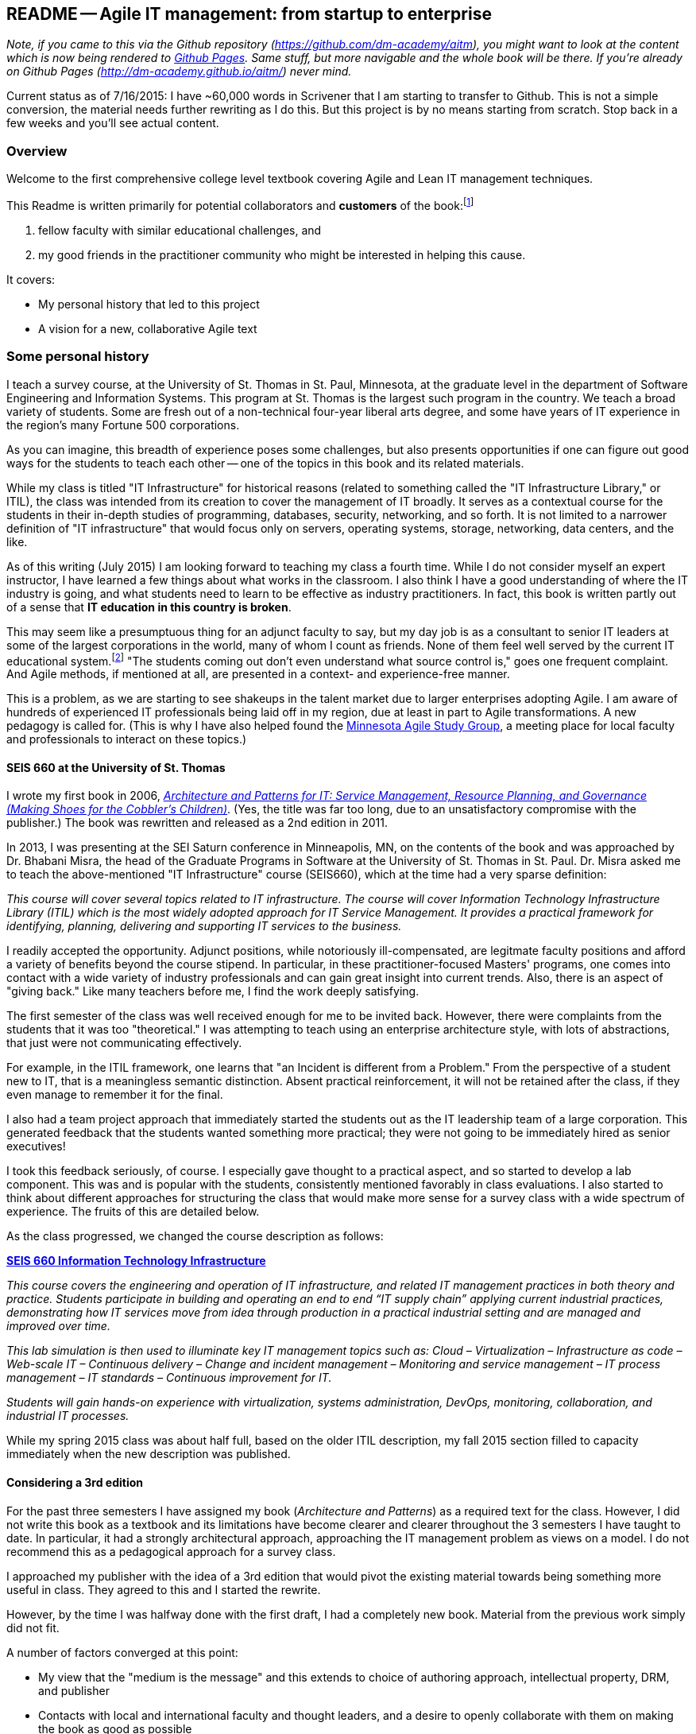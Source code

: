 == README -- Agile IT management: from startup to enterprise

:toc:

_Note, if you came to this via the Github repository (https://github.com/dm-academy/aitm), you might want to look at the content which is now being rendered to http://dm-academy.github.io/aitm/[Github Pages]. Same stuff, but more navigable and the whole book will be there. If you're already on Github Pages (http://dm-academy.github.io/aitm/) never mind._

Current status as of 7/16/2015: I have ~60,000 words in Scrivener that I am starting to transfer to Github. This is not a simple conversion, the material needs further rewriting as I do this. But this project is by no means starting from scratch. Stop back in a few weeks and you'll see actual content.

=== Overview

Welcome to the first comprehensive college level textbook covering Agile and Lean IT management techniques.

This Readme is written primarily for potential collaborators and *customers* of the book:footnote:[Of course, if you are a student to whom this book has been assigned, feel free to read this if you're curious about the origins of this work.]

1. fellow faculty with similar educational challenges, and
2. my good friends in the practitioner community who might be interested in helping this cause.

It covers:

* My personal history that led to this project
* A vision for a new, collaborative Agile text

=== Some personal history

I teach a survey course, at the University of St. Thomas in St. Paul, Minnesota, at the graduate level in the department of Software Engineering and Information Systems. This program at St. Thomas is the largest such program in the country. We teach a broad variety of students. Some are fresh out of a non-technical four-year liberal arts degree, and some have years of IT experience in the region's many Fortune 500 corporations.

As you can imagine, this breadth of experience poses some challenges, but also presents opportunities if one can figure out good ways for the students to teach each other -- one of the topics in this book and its related materials.

While my class is titled "IT Infrastructure" for historical reasons (related to something called the "IT Infrastructure Library," or ITIL), the class was intended from its creation to cover the management of IT broadly. It serves as a contextual course for the students in their in-depth studies of programming, databases, security, networking, and so forth. It is not limited to a narrower definition of "IT infrastructure" that would focus only on servers, operating systems, storage, networking, data centers, and the like.

As of this writing (July 2015) I am looking forward to teaching my class a fourth time. While I do not consider myself an expert instructor, I have learned a few things about what works in the classroom. I also think I have a good understanding of where the IT industry is going, and what students need to learn to be effective as industry practitioners. In fact, this book is written partly out of a sense that *IT education in this country is broken*.

This may seem like a presumptuous thing for an adjunct faculty to say, but my day job is as a consultant to senior IT leaders at some of the largest corporations in the world, many of whom I count as friends. None of them feel well served by the current IT educational system.footnote:[I admit my bias is US-centric. There is a European discipline called "informatics," that may be closer to what is needed.] "The students coming out don't even understand what source control is," goes one frequent complaint. And Agile methods, if mentioned at all, are presented in a context- and experience-free manner.

This is a problem, as we are starting to see shakeups in the talent market due to larger enterprises adopting Agile. I am aware of hundreds of experienced IT professionals being laid off in my region, due at least in part to Agile transformations. A new pedagogy is called for. (This is why I have also helped found the http://www.meetup.com/Agile-Study-Group/[Minnesota Agile Study Group], a meeting place for local faculty and professionals to interact on these topics.)

==== SEIS 660 at the University of St. Thomas
I wrote my first book in 2006,  http://http://www.amazon.com/Architecture-Patterns-Management-Resource-Governance/dp/0123850177[_Architecture and Patterns for IT: Service Management, Resource Planning, and Governance (Making Shoes for the Cobbler's Children)_]. (Yes, the title was far too long, due to an unsatisfactory compromise with the publisher.) The book was rewritten and released as a 2nd edition in 2011.

In 2013, I was presenting at the SEI Saturn conference in Minneapolis, MN, on the contents of the book and was approached by Dr. Bhabani Misra, the head of the Graduate Programs in Software at the University of St. Thomas in St. Paul. Dr. Misra asked me to teach the above-mentioned "IT Infrastructure" course (SEIS660), which at the time had a very sparse definition:

****
_This course will cover several topics related to IT infrastructure. The course will cover Information Technology Infrastructure Library (ITIL) which is the most widely adopted approach for IT Service Management. It provides a practical framework for identifying, planning, delivering and supporting IT services to the business._
****

I readily accepted the opportunity. Adjunct positions, while notoriously ill-compensated, are legitmate faculty positions and afford a variety of benefits beyond the course stipend. In particular, in these practitioner-focused Masters' programs, one comes into contact with a wide variety of industry professionals and can gain great insight into current trends. Also, there is an aspect of "giving back." Like many teachers before me, I find the work deeply satisfying.

The first semester of the class was well received enough for me to be invited back. However, there were complaints from the students that it was too "theoretical." I was attempting to teach using an enterprise architecture style, with lots of abstractions, that just were not communicating effectively.

For example, in the ITIL framework, one learns that "an Incident is different from a Problem." From the perspective of a student new to IT, that is a meaningless semantic distinction. Absent practical reinforcement, it will not be retained after the class, if they even manage to remember it for the final.

I also had a team project approach that immediately started the students out as the IT leadership team of a large corporation. This generated feedback that the students wanted something more practical; they were not going to be immediately hired as senior executives!

I took this feedback seriously, of course. I especially gave thought to a practical aspect, and so started to develop a lab component. This was and is popular with the students, consistently mentioned favorably in class evaluations. I also started to think about different approaches for structuring the class that would make more sense for a survey class with a wide spectrum of experience. The fruits of this are detailed below.

As the class progressed, we changed the course description as follows:

****
*http://www.stthomas.edu/gradsoftware/programs/catalog/#d.en.116975[SEIS 660 Information Technology Infrastructure]*

_This course covers the engineering and operation of IT infrastructure, and related IT management practices in both theory and practice. Students participate in building and operating an end to end “IT supply chain” applying current industrial practices, demonstrating how IT services move from idea through production in a practical industrial setting and are managed and improved over time._

_This lab simulation is then used to illuminate key IT management topics such as:  Cloud – Virtualization – Infrastructure as code – Web-scale IT – Continuous delivery –  Change and incident management – Monitoring and service management – IT process management – IT standards – Continuous improvement for IT._

_Students will gain hands-on experience with virtualization, systems administration, DevOps, monitoring, collaboration, and industrial IT processes._
****

While my spring 2015 class was about half full, based on the older ITIL description, my fall 2015 section filled to capacity immediately when the new description was published.

==== Considering a 3rd edition

For the past three semesters I have assigned my book (_Architecture and Patterns_) as a required text for the class. However, I did not write this book as a textbook and its limitations have become clearer and clearer throughout the 3 semesters I have taught to date. In particular, it had a strongly architectural approach, approaching the IT management problem as views on a model. I do not recommend this as a pedagogical approach for a survey class.

I approached my publisher with the idea of a 3rd edition that would pivot the existing material towards being something more useful in class. They agreed to this and I started the rewrite.

However, by the time I was halfway done with the first draft, I had a completely new book. Material from the previous work simply did not fit.

A number of factors converged at this point:

* My view that the "medium is the message" and this extends to choice of authoring approach, intellectual property, DRM, and publisher
* Contacts with local and international faculty and thought leaders, and a desire to openly collaborate with them on making the book as good as possible
* A desire to freely share at least a rough version of the book, both for marketing purposes and in the interests of giving back to the global IT community
* A desire to be able to rapidly update the book with as little friction as possible
* A practical realization that the book might get more uptake globally if available as free and open source IP
* The fact I had already started to https://github.com/StThomas-SEIS660[publish my labs on Github], and had in fact had developed a reasonably sophisticated "DevOps in a Box" toolchain (the https://github.com/CharlesTBetz/Calavera[Calavera project], which has attracted collaborators from the US, Spain, and Israel).

Hence this project.

_Checkpoint: Yes, this README is long. If you have made it this far, great. I am looking for a few good collaborators._

=== The vision for a new Agile textbook

So, what exactly IS this textbook, anyhow?

* It is the first general, survey-level text on IT management with a specific Agile and Lean IT orientation.
* It both covers, and is written using, Agile, Lean, and continuous delivery techniques.
* It has a unique and innovative narrative structure.

==== Current textbooks

Most authors of IT/MIS survey texts struggle in my opinion with structuring their narrative. Many start by discussing (in too much depth) various computing fundamentals and then switch to a laundry list of assorted topics, including business needs for computing, project management, programming, database and network management, IT processes, security, and so forth.

A smaller number of authors may start with the business motivation and then go into the functional areas, but in either case these narratives are rather fragmented.

Waterfall assumptions are found throughout many of these texts, not just as explicit discussion, but embedded pervasively as a mental model, that IT is "planned, built, and run."

While Agile techniques are certainly mentioned, they are typically grafted onto the former narrative.  Mostly, Agile is discussed in the context of project management. Questions of end to end flow, product management, Agile infrastructure, culture and organization, the relationship to Lean, and many other such topics go unaddressed.

As mentioned above, educators have a responsibility to effectively respond to the new realities of Lean product development and the end to end Agile transformation looming for enterprises. This can no longer be dismissed as "flavor of the month" or a fad. It is a fundamental transformation of business and society, ultimately based in Mark Andreessen's observation that "software is eating the world."

There is almost no recognition that the management of information technology differs greatly depending on the *size and maturity of the organization*. College textbooks tend to assume that students are interacting with computers in the context of large, bureaucratic organizations. A smaller percentage may talk about computers and software as products to be developed and marketed in their own right.

Few if any discuss the challenging questions of scaling IT management, and the state transitions it implies. I believe in embracing the scaling problem we can develop an effective pedagogy that can orient even the greenest student.

==== The proposed structure

In keeping with the entrepreneurial spirit that gave rise to the Agile movement and works like Ries' _The Lean Startup_, I am structuing this book around a progressive, evolutionary approach.

Here is a conceptual illustration of an IT management progression:

image::images/ITProgression.png[]

As a structuring mechanism, I have tested this in the classroom with some success. I divide a 13-week semester into four major sections, with each having a distinct "persona" for the students to adopt:

.... *Inception*: The students are teamed as pairs of practitioners , each in a hypothetical startup, in a garage.

.... *Collaboration*: The students are in teams of 6-9, enough for specialization to emerge, but still intensely collaborative. A startup that has started to become viable.

.... *Coordination*: The entire class becomes one large organization, a "team of teams" faced with the hard problems of coordination and communication across space and time barriers.

.... *Maturation*: Students are in groups of 4-5, representing the executive leadership of a large enterprise, concerned with IT portfolios, analytics, and the complex dynamics of running IT at massive scale.

Elaborating the above outline into chapters, we have:

..... *Inception*

. _IT value_. Why do we need computers? What can they do for us?
. _IT infrastructure_ We want to build something. We have to choose a platform first.
. _IT applications_ Let's start building something of use to someone.

..... *Collaboration*
[start=4]
. _Product management_ What exactly is it we are building? How do we better define it for a bigger team?
. _Work management_ How do we keep track and communicate at the most basic level?
. _Operations management_ How do we sustain this surprisingly fragile computing-based service, in its ongoing delivery of IT value?

..... *Coordination*
[start=7]
. _Culture and organization_ We're getting big. How do we deal with this? How are we structured? Why this way and not that?
. _Process management_ OK, we have a structure. But work flows across it.
. _Project and resource management_ Process is great, but we want to get bigger stuff done.

..... *Maturation*
[start=10]
. _Architecture and governance_ We need better orientation on how the big picture fits together. We have major players and forces around us (vendors, regulators, security threats). We need to reduce redundancy and we *do* need to seek some economies of scale.
. _Portfolio and analytics_ We need to define our investment strategy based on a sound understanding of both business needs and technology limitations. We need to measure this massive IT estate and understand it as an overall system.
. _Chaos, complexity, and the road ahead_ No matter how we try, stuff happens, and it's getting harder to cope with as the systems get bigger and more complex. Where will this all lead?

..... *Appendices*
. _A review of IT frameworks and standards_
. _Towards a theory of IT management_
. _Architectural depictions_

The central advantage of this approach is that it is ideal for the new student. There really are no prerequisites for a course based on this text, although it can be a lot of work for those completely new to IT. Discussions of advanced IT issues such as process frameworks are presented as part of a logical evolutionary progression and thought experiment, rather than simply dropped on the unsuspecting student.

I have spent considerable time thinking (agonizing) about the correct ordering of the chapters within these sections. This is possibly the tenth or twelth version of the chapter ordering. This is an area where I want critical review, but also have strong opinions.

There is benefit to restricting the chapters to 12, as a typical semester runs 14 weeks and the book then fits quite nicely. (Trying to modfiy the semester system is out of scope for this project.) Of course, a two-semester series, with 2 weeks per chapter, would also work well; each half of the book is also a logical unit.

You may notice that the chapter titles don't necessarily reflect "Agile" terminology. This is also deliberate, as students are going into a widely diverse world of much long-established IT. Furthermore, putting "Agile" as a qualifier on each chapter seems gratuitous (e.g. "Agile Operations Management" instead of just "Operations Management.")

The first word of the book's title is "Agile." That says everything right there, and for the rest, the proof will be in the reading. My intent is to involve many of the top Agile practitioners in the world in reviewing the sections most relevant to them, and I anticipate a high quality end result that is recognizably supportive of the Agile movement's goals and ambitions.

The book however is not a complete dismissal of older models of IT delivery. Wherever possible, Agile is presented as an evolutionary step relative to what has gone before. The specifics of "what's different" are identified, in the interest of de-mystifying what can be a fraught and quasi-religious topic. In the words of Don Reinertsen, you can have "faith based Agile or science based Agile." This book is strictly interested in the latter.

This emergence model can also be understood also as an individual's progression within a larger enterprise. Even if one starts from Day 1 at a Fortune 100 corporation, I believe the progression of one's understanding still progresses through individual, to team, to "team of teams," to enterprise. Of course, one may "stop" evolving one's understanding at any of these stages, with corresponding implications for one's career.

==== Participating, and the road ahead

I need reviewers and content contributors. I especially appreciate well-informed sidebars on specific topics and will give full in-text authorial credit for such. Or, you can help with the body of the text. I also want to cultivate an ecosystem of labs, but that is a different story.

My desire is that interested parties contribute to this project via standard Github techniques. I realize this places a barrier for some otherwise qualified contributors, but this is deliberate. I believe that *source control is a singularly important practice*; it is the constraint which enables much of the benefits of Agile.

Learning Github is a good use of your time, if you seek to teach the next generation of IT practitioners. They are heading out into a world of "infrastruture as code" and pervasive use of source control. Github portfolios are increasingly selection criteria in the hiring process for IT professionals.

In terms of an Agile medium, the format of the book on Github will allow for better "random access" reviewing. This I think will be an improvement over the standard "read a big batch of my work please." I'll point to specific sections as they are completed, and as discussions progress on Twitter & other channels, an approach I think is more agile.

I will say more about the labs elsewhere, but I have found that developing good labs is extraordinarily labor-intensive. I intend that each chapter have a solid lab (or multiple alternatives) and would greatly value any contributions that align with the book's progression.

Finally, I have not decided on a publishing channel. I am experimenting with LeanPub, but the final decision is pending. The work would always be free here, but I may put additional formatting work in and sell the resulting value-added product. I am  considering setting up a nonprofit of some sort to further the work. And I am still considering the licensing options. Interested in any ideas along these lines.

My stance on these issues depends directly on other people making substantial contributions. If that does not happen, I will consider other, more proprietary models, although I remain concerned for educational access and am not inclined to publish this solely as a $150.00 glossy textbook.

If you have comments or questions, please log a https://github.com/dm-academy/aitm/issues[Github issue] on this repository. Or drop me a line at char AT dm-academy DOT com.

_End of README, beginning of actual book build._
